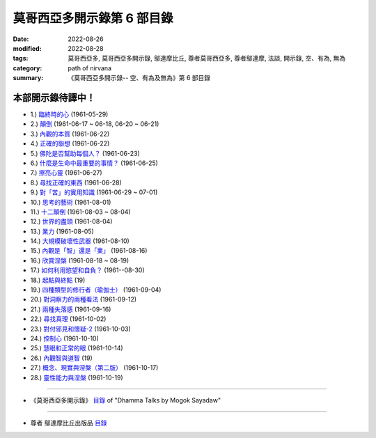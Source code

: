 ==============================
莫哥西亞多開示錄第 6 部目錄
==============================

:date: 2022-08-26
:modified: 2022-08-28
:tags: 莫哥西亞多, 莫哥西亞多開示錄, 鄔達摩比丘, 尊者莫哥西亞多, 尊者鄔達摩, 法談, 開示錄, 空、有為, 無為
:category: path of nirvana
:summary: 《莫哥西亞多開示錄-- 空、有為及無為》第 6 部目錄


本部開示錄待譯中！
~~~~~~~~~~~~~~~~~~~~~

- 1.) `臨終時的心 <{filename}pt06-01-the-mind-at-dying-han%zh.rst>`_ (1961-05-29)

- 2.) `顛倒 <{filename}pt06-02-perversions-han%zh.rst>`_ (1961-06-17 ~ 06-18, 06-20 ~ 06-21)

- 3.) `內觀的本質 <{filename}pt06-03-the-nature-of-vipassana-han%zh.rst>`_ (1961-06-22)

- 4.) `正確的聯想 <{filename}pt06-04-the-right-association-han%zh.rst>`_ (1961-06-22)

- 5.) `佛陀是否幫助每個人？ <{filename}pt06-05-did-the-buddha-help-everyone-han%zh.rst>`_ (1961-06-23)

- 6.) `什麼是生命中最重要的事情？ <{filename}pt06-06-what-is-the-most-important-thing-in-life-han%zh.rst>`_ (1961-06-25)

- 7.) `擦亮心靈 <{filename}pt06-07-polishing-the-mind-han%zh.rst>`_ (1961-06-27)

- 8.) `尋找正確的東西 <{filename}pt06-08-searching-for-the-right-things-han%zh.rst>`_ (1961-06-28)

- 9.) `對「苦」的實用知識 <{filename}pt06-09-practical-knowledge-of-dukkha-han%zh.rst>`_ (1961-06-29 ~ 07-01)

- 10.) `思考的藝術 <{filename}pt06-10-the-art-of-thinking-han%zh.rst>`_ (1961-08-01)

- 11.) `十二顛倒 <{filename}pt06-11-twelve-perversions-han%zh.rst>`_ (1961-08-03 ~ 08-04)

- 12.) `世界的盡頭 <{filename}pt06-12-the-end-of-the-world-han%zh.rst>`_ (1961-08-04)

- 13.) `業力 <{filename}pt06-13-kammic-energy-han%zh.rst>`_ (1961-08-05)

- 14.) `大規模破壞性武器 <{filename}pt06-14-weapon-of-mass-destruction-han%zh.rst>`_ (1961-08-10)

- 15.) `內觀是「智」還是「業」 <{filename}pt06-15-vipassana-is-knowledge-or-action-han%zh.rst>`_ (1961-08-16) 

- 16.) `欣賞涅槃 <{filename}pt06-16-appreciation-of-nibbana-han%zh.rst>`_ (1961-08-18 ~ 08-19)

- 17.) `如何利用慾望和自負？ <{filename}pt06-17-how-to-use-desire-and-conceit-han%zh.rst>`_ (1961--08-30)

- 18.) `起點與終點 <{filename}pt06-18-beginning-and-ending-han%zh.rst>`_ (19)

- 19.) `四種類型的修行者（瑜伽士） <{filename}pt06-19-four-types-of-yogi-han%zh.rst>`_ (1961-09-04)

- 20.) `對洞察力的兩種看法 <{filename}pt06-20-two-views-on-insight-han%zh.rst>`_ (1961-09-12)

- 21.) `兩種失落感 <{filename}pt06-21-two-kinds-of-disenchantment-han%zh.rst>`_ (1961-09-16)

- 22.) `尋找真理 <{filename}pt06-22-searching-for-the-truth-han%zh.rst>`_ (1961-10-02)

- 23.) `對付邪見和懷疑-2 <{filename}pt06-23-dealing-with-wrong-view-and-doubt-han%zh.rst>`_ (1961-10-03)

- 24.) `控制心 <{filename}pt06-24-controlling-the-mind-han%zh.rst>`_ (1961-10-10)

- 25.) `慧眼和正常的眼 <{filename}pt06-25-nana-eye-and-normal-eye-han%zh.rst>`_ (1961-10-14)

- 26.) `內觀智與道智 <{filename}pt06-26-insight-knowledge-and-path-knowledge-han%zh.rst>`_ (19)

- 27.) `概念、現實與涅槃（第二版） <{filename}pt06-27-concept-reality-and-nibbana-han%zh.rst>`_ (1961-10-17)

- 28.) `靈性能力與涅槃 <{filename}pt06-28-spiritual-faculties-and-nibbana-han%zh.rst>`_ (1961-10-19)

------

- 《莫哥西亞多開示錄》 `目錄 <{filename}content-of-dhamma-talks-by-mogok-sayadaw-han%zh.rst>`__ of "Dhamma Talks by Mogok Sayadaw"

------

- 尊者 鄔達摩比丘出版品 `目錄 <{filename}../publication-of-ven-uttamo-han%zh.rst>`__

..
  08-28 del: 中譯者聲明 & 據英譯者—鄔達摩比丘交待 which moved on footer
  2022-08-26  create rst
